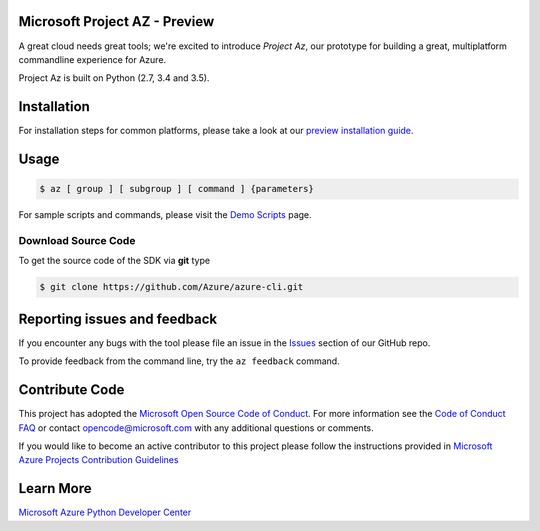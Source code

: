 Microsoft Project AZ - Preview
==================================

A great cloud needs great tools; we're excited to introduce *Project Az*, our prototype for building a great, multiplatform commandline experience for Azure.

Project Az is built on Python (2.7, 3.4 and 3.5).

Installation
============

For installation steps for common platforms, please take a look at our `preview installation guide <http://github.com/Azure/azure-cli/blob/master/doc/preview_install_guide.md>`__.

Usage
=====
    
.. code-block:: console

    $ az [ group ] [ subgroup ] [ command ] {parameters}

For sample scripts and commands, please visit the `Demo Scripts <https://github.com/Azure/azure-cli/blob/master/doc/preview_demo_scripts.md>`__ page.  

Download Source Code
--------------------

To get the source code of the SDK via **git** type

.. code-block:: console
    
    $ git clone https://github.com/Azure/azure-cli.git



Reporting issues and feedback
=======================================

If you encounter any bugs with the tool please file an issue in the `Issues <https://github.com/Azure/azure-cli/issues>`__ section of our GitHub repo.

To provide feedback from the command line, try the ``az feedback`` command.

Contribute Code
===================================

This project has adopted the `Microsoft Open Source Code of Conduct <https://opensource.microsoft.com/codeofconduct/>`__. For more information see the `Code of Conduct FAQ <https://opensource.microsoft.com/codeofconduct/faq/>`__ or contact `opencode@microsoft.com <mailto:opencode@microsoft.com>`__ with any additional questions or comments.

If you would like to become an active contributor to this project please
follow the instructions provided in `Microsoft Azure Projects Contribution Guidelines <http://azure.github.io/guidelines.html>`__

Learn More
==========

`Microsoft Azure Python Developer Center <http://azure.microsoft.com/en-us/develop/python/>`__
